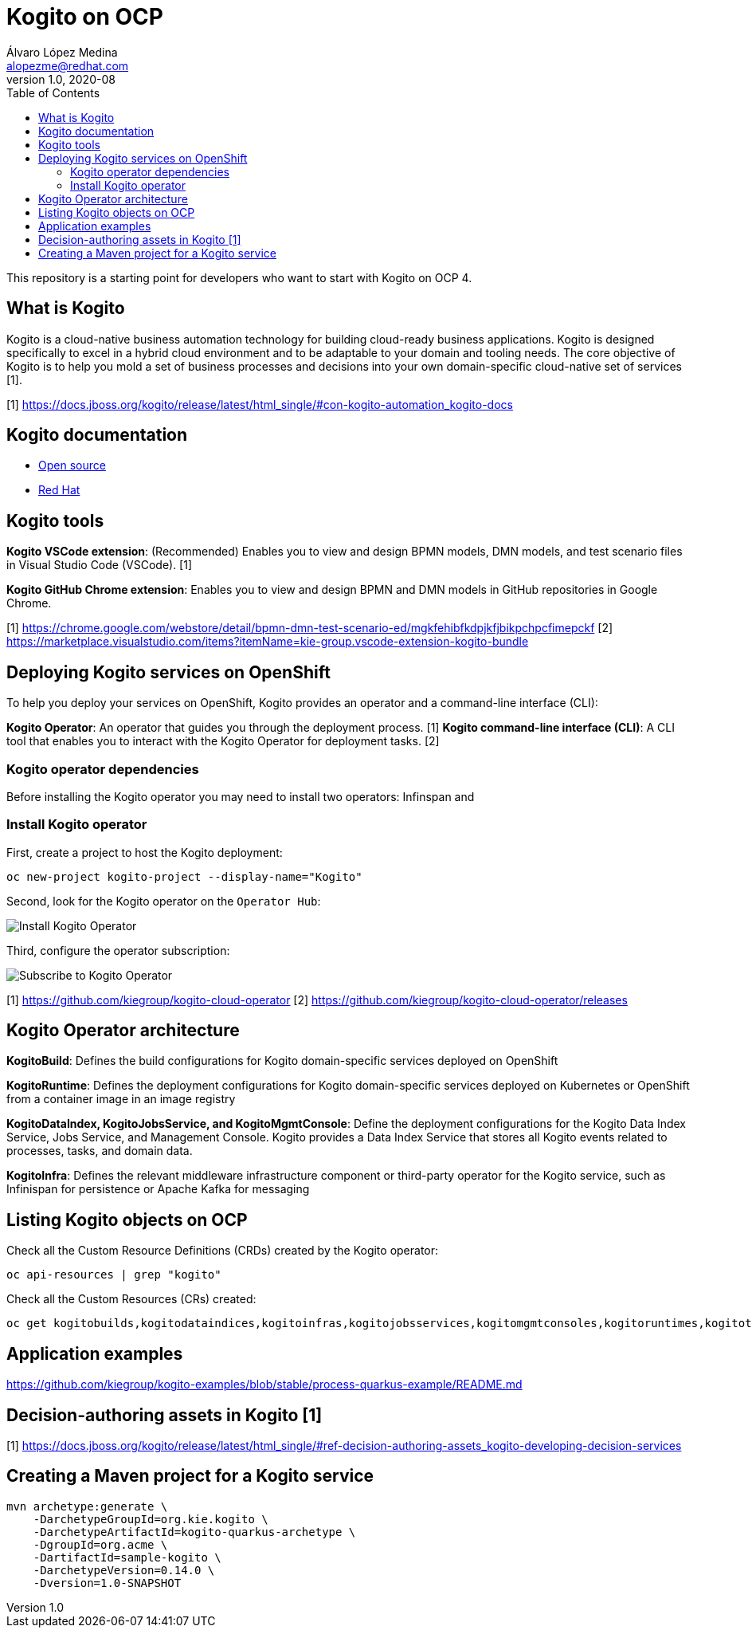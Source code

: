 = Kogito on OCP
Álvaro López Medina <alopezme@redhat.com>
v1.0, 2020-08
// Create TOC wherever needed
:toc: macro
:sectanchors:
// :source-highlighter: coderay
// :source-highlighter: highlightjs
:source-highlighter: pygments
// Enable admonition icons
:icons: font
// :sectlinks:
// Create the Table of contents here
toc::[]
//:imagesdir: images

This repository is a starting point for developers who want to start with Kogito on OCP 4.


== What is Kogito

Kogito is a cloud-native business automation technology for building cloud-ready business applications. Kogito is designed specifically to excel in a hybrid cloud environment and to be adaptable to your domain and tooling needs. The core objective of Kogito is to help you mold a set of business processes and decisions into your own domain-specific cloud-native set of services [1].



[1] https://docs.jboss.org/kogito/release/latest/html_single/#con-kogito-automation_kogito-docs


== Kogito documentation

* https://kogito.kie.org/get-started/[Open source]
* https://docs.jboss.org/kogito/release/latest/html_single[Red Hat]



== Kogito tools

*Kogito VSCode extension*: (Recommended) Enables you to view and design BPMN models, DMN models, and test scenario files in Visual Studio Code (VSCode). [1]

*Kogito GitHub Chrome extension*: Enables you to view and design BPMN and DMN models in GitHub repositories in Google Chrome.

[1] https://chrome.google.com/webstore/detail/bpmn-dmn-test-scenario-ed/mgkfehibfkdpjkfjbikpchpcfimepckf
[2] https://marketplace.visualstudio.com/items?itemName=kie-group.vscode-extension-kogito-bundle


== Deploying Kogito services on OpenShift

To help you deploy your services on OpenShift, Kogito provides an operator and a command-line interface (CLI):


*Kogito Operator*: An operator that guides you through the deployment process. [1]
*Kogito command-line interface (CLI)*: A CLI tool that enables you to interact with the Kogito Operator for deployment tasks. [2]


=== Kogito operator dependencies

Before installing the Kogito operator you may need to install two operators: Infinspan and 

=== Install Kogito operator

First, create a project to host the Kogito deployment:

[source,bash]
----
oc new-project kogito-project --display-name="Kogito"
----

Second, look for the Kogito operator on the `Operator Hub`:

image::./docs/images/100-operator-install-kogito.png[Install Kogito Operator]

Third, configure the operator subscription:

image::./docs/images/101-operator-subscribe-kogito.png[Subscribe to Kogito Operator]


[1] https://github.com/kiegroup/kogito-cloud-operator
[2] https://github.com/kiegroup/kogito-cloud-operator/releases


== Kogito Operator architecture


*KogitoBuild*: Defines the build configurations for Kogito domain-specific services deployed on OpenShift

*KogitoRuntime*: Defines the deployment configurations for Kogito domain-specific services deployed on Kubernetes or OpenShift from a container image in an image registry

*KogitoDataIndex, KogitoJobsService, and KogitoMgmtConsole*: Define the deployment configurations for the Kogito Data Index Service, Jobs Service, and Management Console. Kogito provides a Data Index Service that stores all Kogito events related to processes, tasks, and domain data. 

*KogitoInfra*: Defines the relevant middleware infrastructure component or third-party operator for the Kogito service, such as Infinispan for persistence or Apache Kafka for messaging



== Listing Kogito objects on OCP

Check all the Custom Resource Definitions (CRDs) created by the Kogito operator:

[source, bash]
----
oc api-resources | grep "kogito"
----

Check all the Custom Resources (CRs) created:

[source, bash]
----
oc get kogitobuilds,kogitodataindices,kogitoinfras,kogitojobsservices,kogitomgmtconsoles,kogitoruntimes,kogitotrusties
----









== Application examples

https://github.com/kiegroup/kogito-examples/blob/stable/process-quarkus-example/README.md




== Decision-authoring assets in Kogito [1]




[1] https://docs.jboss.org/kogito/release/latest/html_single/#ref-decision-authoring-assets_kogito-developing-decision-services




== Creating a Maven project for a Kogito service


[source,bash]
----
mvn archetype:generate \
    -DarchetypeGroupId=org.kie.kogito \
    -DarchetypeArtifactId=kogito-quarkus-archetype \
    -DgroupId=org.acme \
    -DartifactId=sample-kogito \
    -DarchetypeVersion=0.14.0 \
    -Dversion=1.0-SNAPSHOT

----